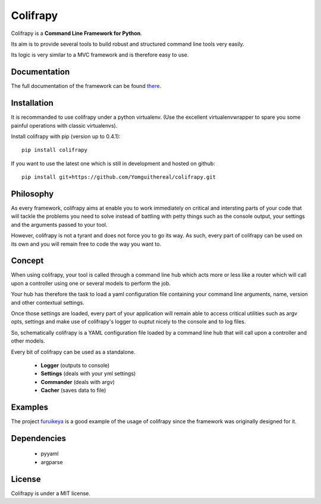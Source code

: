 Colifrapy
=========

Colifrapy is a **Command Line Framework for Python**.

Its aim is to provide several tools to build robust and structured command line tools very easily.

Its logic is very similar to a MVC framework and is therefore easy to use.

Documentation
-------------
The full documentation of the framework can be found there_.

.. _there: http://colifrapy.readthedocs.org/

Installation
------------
It is recommanded to use colifrapy under a python virtualenv. (Use the excellent virtualenvwrapper to spare you some painful operations with classic virtualenvs).

Install colifrapy with pip (version up to 0.4.1)::

    pip install colifrapy

If you want to use the latest one which is still in development and hosted on github::

    pip install git+https://github.com/Yomguithereal/colifrapy.git


Philosophy
----------
As every framework, colifrapy aims at enable you to work immediately on critical and intersting parts of
your code that will tackle the problems you need to solve instead of battling with petty
things such as the console output, your settings and the arguments passed to your tool.

However, colifrapy is not a tyrant and does not force you to go its way. As such, every part of colifrapy can
be used on its own and you will remain free to code the way you want to.

Concept
-------
When using colifrapy, your tool is called through a command line hub which acts more or less like a router which will call upon a controller using one or several models to perform the job.

Your hub has therefore the task to load a yaml configuration file containing your command line arguments, name, version and other contextual settings.

Once those settings are loaded, every part of your application will remain able to access critical utilities such as argv opts, settings and make use of colifrapy's logger to ouptut nicely to the console and to log files.

So, schematically colifrapy is a YAML configuration file loaded by a command line hub that will call upon a controller and other models.

Every bit of colifrapy can be used as a standalone.

    - **Logger** (outputs to console)
    - **Settings** (deals with your yml settings)
    - **Commander** (deals with argv)
    - **Cacher** (saves data to file)

Examples
--------
The project furuikeya_ is a good example of the usage
of colifrapy since the framework was originally designed for it.

.. _furuikeya: https://github.com/Yomguithereal/furuikeya


Dependencies
------------

    - pyyaml
    - argparse


License
-------
Colifrapy is under a MIT license.

